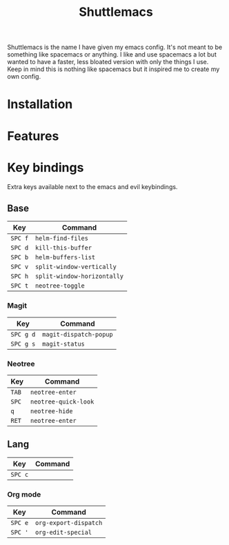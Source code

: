 #+TITLE: Shuttlemacs
Shuttlemacs is the name I have given my emacs config. It's not meant
to be something like spacemacs or anything. I like and use spacemacs a
lot but wanted to have a faster, less bloated version with only the
things I use. Keep in mind this is nothing like spacemacs but it
inspired me to create my own config.
* Installation
* Features
* Key bindings
  Extra keys available next to the emacs and evil keybindings.
** Base
   | Key     | Command                     |
   |---------+-----------------------------|
   | ~SPC f~ | ~helm-find-files~           |
   | ~SPC d~ | ~kill-this-buffer~          |
   | ~SPC b~ | ~helm-buffers-list~         |
   | ~SPC v~ | ~split-window-vertically~   |
   | ~SPC h~ | ~split-window-horizontally~ |
   | ~SPC t~ | ~neotree-toggle~            |
*** Magit
    | Key       | Command                |
    |-----------+------------------------|
    | ~SPC g d~ | ~magit-dispatch-popup~ |
    | ~SPC g s~ | ~magit-status~         |
*** Neotree
    | Key   | Command              |
    |-------+----------------------|
    | ~TAB~ | ~neotree-enter~      |
    | ~SPC~ | ~neotree-quick-look~ |
    | ~q~   | ~neotree-hide~       |
    | ~RET~ | ~neotree-enter~      |
** Lang
   | Key     | Command |
   |---------+---------|
   | ~SPC c~ |         |
*** Org mode
    | Key     | Command               |
    |---------+-----------------------|
    | ~SPC e~ | ~org-export-dispatch~ |
    | ~SPC '~ | ~org-edit-special~    |
